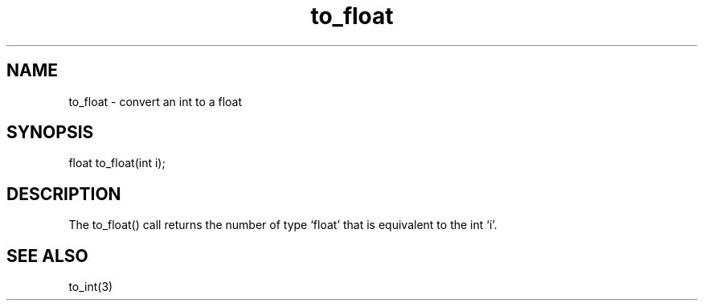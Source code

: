 .\"convert an int to a float
.TH to_float 3
 
.SH NAME
to_float - convert an int to a float
 
.SH SYNOPSIS
float to_float(int i);
 
.SH DESCRIPTION
The to_float() call returns the number of type `float' that is equivalent to
the int `i'.
 
.SH SEE ALSO
to_int(3)
